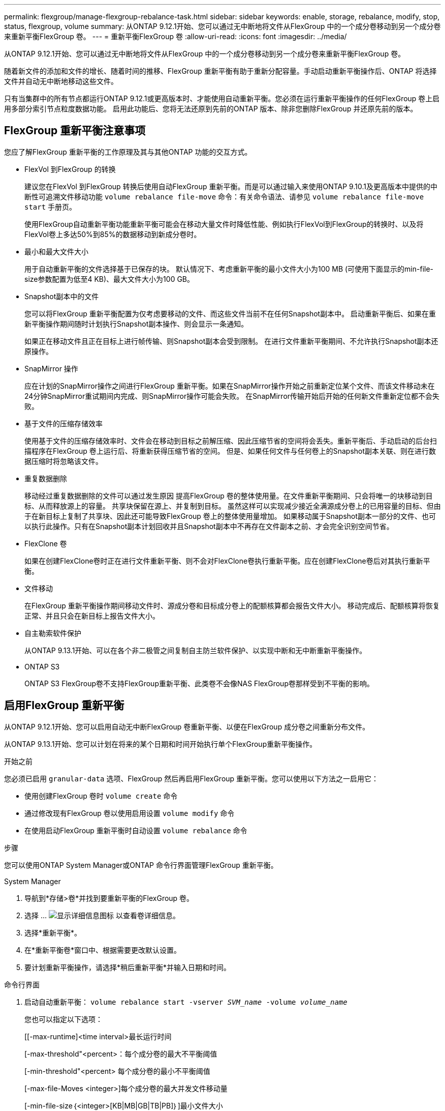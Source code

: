 ---
permalink: flexgroup/manage-flexgroup-rebalance-task.html 
sidebar: sidebar 
keywords: enable, storage, rebalance, modify, stop, status, flexgroup, volume 
summary: 从ONTAP 9.12.1开始、您可以通过无中断地将文件从FlexGroup 中的一个成分卷移动到另一个成分卷来重新平衡FlexGroup 卷。 
---
= 重新平衡FlexGroup 卷
:allow-uri-read: 
:icons: font
:imagesdir: ../media/


[role="lead"]
从ONTAP 9.12.1开始、您可以通过无中断地将文件从FlexGroup 中的一个成分卷移动到另一个成分卷来重新平衡FlexGroup 卷。

随着新文件的添加和文件的增长、随着时间的推移、FlexGroup 重新平衡有助于重新分配容量。手动启动重新平衡操作后、ONTAP 将选择文件并自动无中断地移动这些文件。

只有当集群中的所有节点都运行ONTAP 9.12.1或更高版本时、才能使用自动重新平衡。您必须在运行重新平衡操作的任何FlexGroup 卷上启用多部分索引节点粒度数据功能。  启用此功能后、您将无法还原到先前的ONTAP 版本、除非您删除FlexGroup 并还原先前的版本。



== FlexGroup 重新平衡注意事项

您应了解FlexGroup 重新平衡的工作原理及其与其他ONTAP 功能的交互方式。

* FlexVol 到FlexGroup 的转换
+
建议您在FlexVol 到FlexGroup 转换后使用自动FlexGroup 重新平衡。而是可以通过输入来使用ONTAP 9.10.1及更高版本中提供的中断性可追溯文件移动功能 `volume rebalance file-move` 命令：有关命令语法、请参见 `volume rebalance file-move start` 手册页。

+
使用FlexGroup自动重新平衡功能重新平衡可能会在移动大量文件时降低性能、例如执行FlexVol到FlexGroup的转换时、以及将FlexVol卷上多达50%到85%的数据移动到新成分卷时。

* 最小和最大文件大小
+
用于自动重新平衡的文件选择基于已保存的块。  默认情况下、考虑重新平衡的最小文件大小为100 MB (可使用下面显示的min-file-size参数配置为低至4 KB)、最大文件大小为100 GB。

* Snapshot副本中的文件
+
您可以将FlexGroup 重新平衡配置为仅考虑要移动的文件、而这些文件当前不在任何Snapshot副本中。  启动重新平衡后、如果在重新平衡操作期间随时计划执行Snapshot副本操作、则会显示一条通知。

+
如果正在移动文件且正在目标上进行帧传输、则Snapshot副本会受到限制。  在进行文件重新平衡期间、不允许执行Snapshot副本还原操作。

* SnapMirror 操作
+
应在计划的SnapMirror操作之间进行FlexGroup 重新平衡。如果在SnapMirror操作开始之前重新定位某个文件、而该文件移动未在24分钟SnapMirror重试期间内完成、则SnapMirror操作可能会失败。  在SnapMirror传输开始后开始的任何新文件重新定位都不会失败。

* 基于文件的压缩存储效率
+
使用基于文件的压缩存储效率时、文件会在移动到目标之前解压缩、因此压缩节省的空间将会丢失。重新平衡后、手动启动的后台扫描程序在FlexGroup 卷上运行后、将重新获得压缩节省的空间。  但是、如果任何文件与任何卷上的Snapshot副本关联、则在进行数据压缩时将忽略该文件。

* 重复数据删除
+
移动经过重复数据删除的文件可以通过发生原因 提高FlexGroup 卷的整体使用量。在文件重新平衡期间、只会将唯一的块移动到目标、从而释放源上的容量。  共享块保留在源上、并复制到目标。  虽然这样可以实现减少接近全满源成分卷上的已用容量的目标、但由于在新目标上复制了共享块、因此还可能导致FlexGroup 卷上的整体使用量增加。  如果移动属于Snapshot副本一部分的文件、也可以执行此操作。只有在Snapshot副本计划回收并且Snapshot副本中不再存在文件副本之前、才会完全识别空间节省。

* FlexClone 卷
+
如果在创建FlexClone卷时正在进行文件重新平衡、则不会对FlexClone卷执行重新平衡。应在创建FlexClone卷后对其执行重新平衡。

* 文件移动
+
在FlexGroup 重新平衡操作期间移动文件时、源成分卷和目标成分卷上的配额核算都会报告文件大小。  移动完成后、配额核算将恢复正常、并且只会在新目标上报告文件大小。

* 自主勒索软件保护
+
从ONTAP 9.13.1开始、可以在各个非二极管之间复制自主防兰软件保护、以实现中断和无中断重新平衡操作。

* ONTAP S3
+
ONTAP S3 FlexGroup卷不支持FlexGroup重新平衡、此类卷不会像NAS FlexGroup卷那样受到不平衡的影响。





== 启用FlexGroup 重新平衡

从ONTAP 9.12.1开始、您可以启用自动无中断FlexGroup 卷重新平衡、以便在FlexGroup 成分卷之间重新分布文件。

从ONTAP 9.13.1开始、您可以计划在将来的某个日期和时间开始执行单个FlexGroup重新平衡操作。

.开始之前
您必须已启用 `granular-data` 选项、FlexGroup 然后再启用FlexGroup 重新平衡。您可以使用以下方法之一启用它：

* 使用创建FlexGroup 卷时 `volume create` 命令
* 通过修改现有FlexGroup 卷以使用启用设置 `volume modify` 命令
* 在使用启动FlexGroup 重新平衡时自动设置 `volume rebalance` 命令


.步骤
您可以使用ONTAP System Manager或ONTAP 命令行界面管理FlexGroup 重新平衡。

[role="tabbed-block"]
====
.System Manager
--
. 导航到*存储>卷*并找到要重新平衡的FlexGroup 卷。
. 选择 ... image:icon_dropdown_arrow.gif["显示详细信息图标"] 以查看卷详细信息。
. 选择*重新平衡*。
. 在*重新平衡卷*窗口中、根据需要更改默认设置。
. 要计划重新平衡操作，请选择*稍后重新平衡*并输入日期和时间。


--
.命令行界面
--
. 启动自动重新平衡： `volume rebalance start -vserver _SVM_name_ -volume _volume_name_`
+
您也可以指定以下选项：

+
[[-max-runtime]<time interval>最长运行时间

+
[-max-threshold"<percent>：每个成分卷的最大不平衡阈值

+
[-min-threshold"<percent> 每个成分卷的最小不平衡阈值

+
[-max-file-Moves <integer>]每个成分卷的最大并发文件移动量

+
[-min-file-size｛<integer>[KB|MB|GB|TB|PB]｝]最小文件大小

+
[-start-time <mm/dd/yyyy-00:00:00>]计划重新平衡开始日期和时间

+
[-export-Snapshot｛true | false｝]排除滞留在Snapshot副本中的文件

+
示例

+
[listing]
----
volume rebalance start -vserver vs0 -volume fg1
----


--
====


== 修改FlexGroup 重新平衡配置

您可以更改FlexGroup 重新平衡配置以更新不平衡阈值、并发文件数移动最小文件大小、最大运行时间以及包含或排除Snapshot副本。从ONTAP 9.13.1开始、您可以使用一些选项来修改FlexGroup 重新平衡计划。

[role="tabbed-block"]
====
.System Manager
--
. 导航到*存储>卷*并找到要重新平衡的FlexGroup 卷。
. 选择 ... image:icon_dropdown_arrow.gif["显示详细信息图标"] 以查看卷详细信息。
. 选择*重新平衡*。
. 在*重新平衡卷*窗口中、根据需要更改默认设置。


--
.命令行界面
--
. 修改自动重新平衡： `volume rebalance modify -vserver _SVM_name_ -volume _volume_name_`
+
您可以指定以下一个或多个选项：

+
[[-max-runtime]<time interval>最长运行时间

+
[-max-threshold"<percent>：每个成分卷的最大不平衡阈值

+
[-min-threshold"<percent> 每个成分卷的最小不平衡阈值

+
[-max-file-Moves <integer>]每个成分卷的最大并发文件移动量

+
[-min-file-size｛<integer>[KB|MB|GB|TB|PB]｝]最小文件大小

+
[-start-time <mm/dd/yyyy-00:00:00>]计划重新平衡开始日期和时间

+
[-export-Snapshot｛true | false｝]排除滞留在Snapshot副本中的文件



--
====


== 停止FlexGroup 重新平衡

启用或计划FlexGroup重新平衡后、您可以随时停止它。

[role="tabbed-block"]
====
.System Manager
--
. 导航到*存储>卷*并找到FlexGroup 卷。
. 选择 ... image:icon_dropdown_arrow.gif["显示详细信息图标"] 以查看卷详细信息。
. 选择*停止重新平衡*。


--
.命令行界面
--
. 停止FlexGroup 重新平衡： `volume rebalance stop -vserver _SVM_name_ -volume _volume_name_`


--
====


== 查看FlexGroup 重新平衡状态

您可以显示有关FlexGroup 重新平衡操作、FlexGroup 重新平衡配置、重新平衡操作时间以及重新平衡实例详细信息的状态。

[role="tabbed-block"]
====
.System Manager
--
. 导航到*存储>卷*并找到FlexGroup 卷。
. 选择 ... image:icon_dropdown_arrow.gif["显示详细信息图标"] 以查看FlexGroup 详细信息。
. 详细信息窗格底部附近会显示* FlexGroup Balance Status*。
. 要查看有关上次重新平衡操作的信息，请选择*上次卷重新平衡状态*。


--
.命令行界面
--
. 查看FlexGroup 重新平衡操作的状态： `volume rebalance show`
+
重新平衡状态示例：

+
[listing]
----
> volume rebalance show
Vserver: vs0
                                                        Target     Imbalance
Volume       State                  Total      Used     Used       Size     %
------------ ------------------ --------- --------- --------- --------- -----
fg1          idle                     4GB   115.3MB         -       8KB    0%
----
+
重新平衡配置详细信息的示例：

+
[listing]
----
> volume rebalance show -config
Vserver: vs0
                    Max            Threshold         Max          Min          Exclude
Volume              Runtime        Min     Max       File Moves   File Size    Snapshot
---------------     ------------   -----   -----     ----------   ---------    ---------
fg1                 6h0m0s         5%      20%          25          4KB          true
----
+
重新平衡时间详细信息的示例：

+
[listing]
----
> volume rebalance show -time
Vserver: vs0
Volume               Start Time                    Runtime        Max Runtime
----------------     -------------------------     -----------    -----------
fg1                  Wed Jul 20 16:06:11 2022      0h1m16s        6h0m0s
----
+
重新平衡实例详细信息的示例：

+
[listing]
----
    > volume rebalance show -instance
    Vserver Name: vs0
    Volume Name: fg1
    Is Constituent: false
    Rebalance State: idle
    Rebalance Notice Messages: -
    Total Size: 4GB
    AFS Used Size: 115.3MB
    Constituent Target Used Size: -
    Imbalance Size: 8KB
    Imbalance Percentage: 0%
    Moved Data Size: -
    Maximum Constituent Imbalance Percentage: 1%
    Rebalance Start Time: Wed Jul 20 16:06:11 2022
    Rebalance Stop Time: -
    Rebalance Runtime: 0h1m32s
    Rebalance Maximum Runtime: 6h0m0s
    Maximum Imbalance Threshold per Constituent: 20%
    Minimum Imbalance Threshold per Constituent: 5%
    Maximum Concurrent File Moves per Constituent: 25
    Minimum File Size: 4KB
    Exclude Files Stuck in Snapshot Copies: true
----


--
====